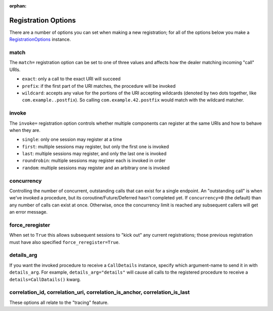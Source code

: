 :orphan:


Registration Options
====================

There are a number of options you can set when making a new
registration; for all of the options below you make a
`RegistrationOptions <http://autobahn.readthedocs.io/en/latest/reference/autobahn.wamp.html#autobahn.wamp.types.RegisterOptions>`__
instance.

match
-----

The ``match=`` registration option can be set to one of three values and
affects how the dealer matching incoming "call" URIs.

-  ``exact``: only a call to the exact URI will succeed
-  ``prefix``: if the first part of the URI matches, the procedure will
   be invoked
-  ``wildcard``: accepts any value for the portions of the URI accepting
   wildcards (denoted by two dots together, like
   ``com.example..postfix``). So calling ``com.example.42.postfix``
   would match with the wildcard matcher.

invoke
------

The ``invoke=`` registration option controls whether multiple components
can register at the same URIs and how to behave when they are.

-  ``single``: only one session may register at a time
-  ``first``: multiple sessions may register, but only the first one is
   invoked
-  ``last``: multiple sessions may register, and only the last one is
   invoked
-  ``roundrobin``: multiple sessions may register each is invoked in
   order
-  ``random``: multiple sessions may register and an arbitrary one is
   invoked

concurrency
-----------

Controlling the number of concurrent, outstanding calls that can exist
for a single endpoint. An "outstanding call" is when we've invoked a
procedure, but its coroutine/Future/Deferred hasn't completed yet. If
``concurrency=0`` (the default) than any number of calls can exist at
once. Otherwise, once the concurrency limit is reached any subsequent
callers will get an error message.

force\_reregister
-----------------

When set to ``True`` this allows subsequent sessions to "kick out" any
current registrations; those previous registration must have also
specified ``force_reregister=True``.

details\_arg
------------

If you want the invoked procedure to receive a ``CallDetails`` instance,
specify which argument-name to send it in with ``details_arg``. For
example, ``details_arg="details"`` will cause all calls to the
registered procedure to receive a ``details=CallDatails()`` kwarg.

correlation\_id, correlation\_uri, correlation\_is\_anchor, correlation\_is\_last
---------------------------------------------------------------------------------

These options all relate to the "tracing" feature.
